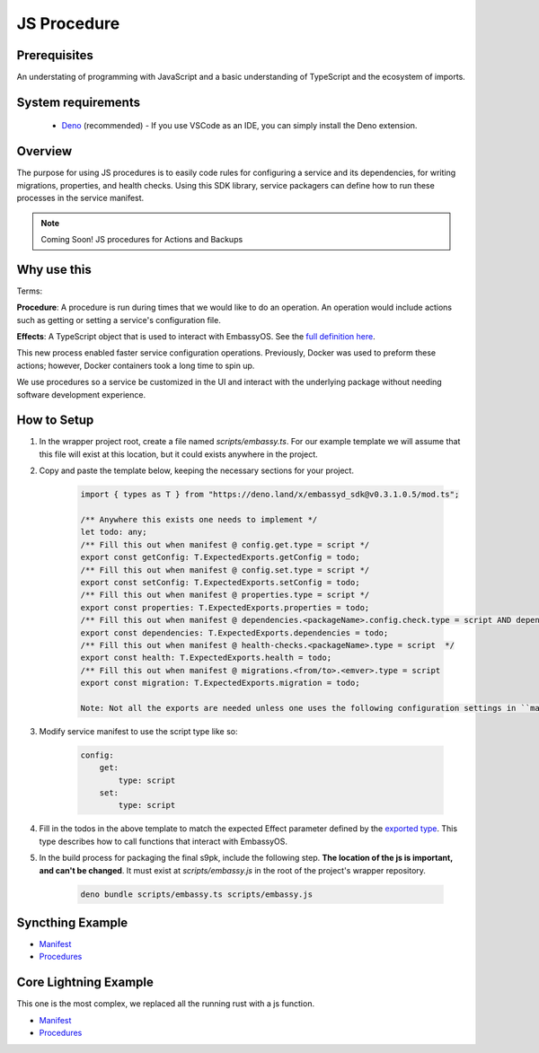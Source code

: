 .. _js_procedure:

============
JS Procedure
============

Prerequisites
-------------

An understating of programming with JavaScript and a basic understanding of TypeScript and the ecosystem of imports.

System requirements
-------------------

  - `Deno <https://deno.land/>`__ (recommended) - If you use VSCode as an IDE, you can simply install the Deno extension.

Overview
--------

The purpose for using JS procedures is to easily code rules for configuring a service and its dependencies, for writing migrations, properties, and health checks. Using this SDK library, service packagers can define how to run these processes in the service manifest. 

.. note::
    
    Coming Soon! JS procedures for Actions and Backups

Why use this
-------------

Terms:

**Procedure**: A procedure is run during times that we would like to do an operation. An operation would include actions such as getting or setting a service's configuration file.

**Effects**: A TypeScript object that is used to interact with EmbassyOS. See the `full definition here <https://deno.land/x/embassyd_sdk@v0.3.1.0.5/types.ts>`__.

This new process enabled faster service configuration operations. Previously, Docker was used to preform these actions; however, Docker containers took a long time to spin up.

We use procedures so a service be customized in the UI and interact with the underlying package without needing software development experience.

How to Setup
-------------

1. In the wrapper project root, create a file named `scripts/embassy.ts`. For our example template we will assume that this file will exist at this location, but it could exists anywhere in the project.
2. Copy and paste the template below, keeping the necessary sections for your project.

    .. code:: javascript

        import { types as T } from "https://deno.land/x/embassyd_sdk@v0.3.1.0.5/mod.ts";

        /** Anywhere this exists one needs to implement */
        let todo: any;
        /** Fill this out when manifest @ config.get.type = script */
        export const getConfig: T.ExpectedExports.getConfig = todo;
        /** Fill this out when manifest @ config.set.type = script */
        export const setConfig: T.ExpectedExports.setConfig = todo;
        /** Fill this out when manifest @ properties.type = script */
        export const properties: T.ExpectedExports.properties = todo;
        /** Fill this out when manifest @ dependencies.<packageName>.config.check.type = script AND dependencies.<packageName>.config.auto-configure.type = script  */
        export const dependencies: T.ExpectedExports.dependencies = todo;
        /** Fill this out when manifest @ health-checks.<packageName>.type = script  */
        export const health: T.ExpectedExports.health = todo;
        /** Fill this out when manifest @ migrations.<from/to>.<emver>.type = script
        export const migration: T.ExpectedExports.migration = todo;

        Note: Not all the exports are needed unless one uses the following configuration settings in ``manifest.yaml``

3. Modify service manifest to use the script type like so:

    .. code:: yaml

        config:
            get:
                type: script
            set:
                type: script

4. Fill in the todos in the above template to match the expected Effect parameter defined by the `exported type <https://deno.land/x/embassyd_sdk@v0.3.1.0.3/types.ts#L32>`_. This type describes how to call functions that interact with EmbassyOS.
5. In the build process for packaging the final s9pk, include the following step. **The location of the js is important, and can't be changed**. It must exist at `scripts/embassy.js` in the root of the project's wrapper repository.

    .. code:: bash

        deno bundle scripts/embassy.ts scripts/embassy.js


Syncthing Example
-----------------

- `Manifest <https://github.com/Start9Labs/syncthing-wrapper/blob/master/manifest.yaml>`__
- `Procedures <https://github.com/Start9Labs/syncthing-wrapper/blob/master/scripts/embassy.ts>`__

Core Lightning Example
----------------------

This one is the most complex, we replaced all the running rust with a js function.


- `Manifest <https://github.com/Start9Labs/c-lightning-wrapper/blob/master/manifest.yaml>`__
- `Procedures <https://github.com/Start9Labs/c-lightning-wrapper/blob/master/scripts/embassy.ts>`__